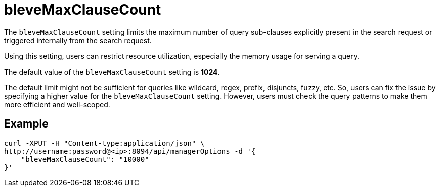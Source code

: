 = bleveMaxClauseCount

The `bleveMaxClauseCount` setting limits the maximum number of query sub-clauses explicitly present in the search request or triggered internally from the search request.

Using this setting, users can restrict resource utilization, especially the memory usage for serving a query.

The default value of the `bleveMaxClauseCount` setting is *1024*.

The default limit might not be sufficient for queries like wildcard, regex, prefix, disjuncts, fuzzy, etc. So, users can fix the issue by specifying a higher value for the `bleveMaxClauseCount` setting. However,  users must check the query patterns to make them more efficient and well-scoped.

== Example

[Source,JSON]
----
curl -XPUT -H "Content-type:application/json" \
http://username:password@<ip>:8094/api/managerOptions -d '{
    "bleveMaxClauseCount": "10000"
}'
----